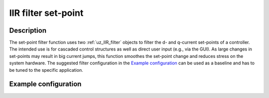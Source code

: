 .. _uz_IIR_filter_setpoint:

====================
IIR filter set-point
====================

.. doxygenfunction:: uz_signals_IIR_Filter_dq_setpoint


Description
===========

The set-point filter function uses two :ref:`uz_IIR_filter` objects to filter the d- and q-current set-points of a controller.
The intended use is for cascaded control structures as well as direct user input (e.g., via the GUI).
As large changes in set-points may result in big current jumps, this function smoothes the set-point change and reduces stress on the system hardware.
The suggested filter configuration in the `Example configuration`_  can be used as a baseline and has to be tuned to the specific application.

Example configuration
=====================

.. code-block:: c
  :linenos:
  :caption: Example to init the filter

  #include "uz/uz_signals/uz_signals.h"
  uz_IIR_Filter_t* filter_1 = NULL;
  uz_IIR_Filter_t* filter_2 = NULL;
  #define ISR_SAMPLE_FREQ_HZ 10000.0f
  int main(void) {
     //...
     struct uz_IIR_Filter_config config_filter = {
                                             .selection = LowPass_first_order,
                                             .cutoff_frequency_Hz = 1.0f,
                                             .sample_frequency_Hz = ISR_SAMPLE_FREQ_HZ};
     filter_1 = uz_signals_IIR_Filter_init(config);
     filter_2 = uz_signals_IIR_Filter_init(config);
     //...
  }

.. code-block:: c
  :linenos:
  :caption: Example to use the filter (initialization if uz_current_control not included, code will not compile!)

  #include "../uz_signals/uz_signals.h"
  extern uz_IIR_Filter_t* filter_1;
  extern uz_IIR_Filter_t* filter_2;
  void ISR_Control(void *data) {
     //...
     uz_3ph_dq_t setpoints_filtered= uz_signals_IIR_Filter_dq_setpoint(filter_1, filter_2, Global_Data.rasv.i_ref_dq)
     controller_out = uz_CurrentControl_sample(cc_instance, uz_signals_IIR_Filter_dq_setpoint(filter_1, filter_2, Global_Data.rasv.i_ref_dq), Global_Data.av.i_actual_dq, Global_Data.av.V_dc, Global_Data.av.omega_el);
     //...
  }